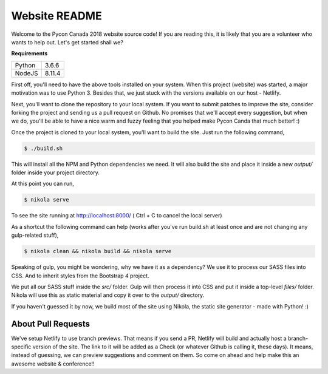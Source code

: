 .. title: README
.. slug: readme
.. date: 2018-08-24 20:56:12 UTC+04:00
.. type: text


Website README
##############

Welcome to the Pycon Canada 2018 website source code! If you are reading this,
it is likely that you are a volunteer who wants to help out. Let's get started
shall we?

**Requirements**

+--------+--------+
| Python | 3.6.6  |
+--------+--------+
| NodeJS | 8.11.4 |
+--------+--------+

First off, you'll need to have the above tools installed on your system. When
this project (website) was started, a major motivation was to use Python 3.
Besides that, we just stuck with the versions available on our host - Netlify.

Next, you'll want to clone the repository to your local system. If you want to
submit patches to improve the site, consider forking the project and sending
us a pull request on Github. No promises that we'll accept every suggestion,
but when we do, you'll be able to have a nice warm and fuzzy feeling that you
helped make Pycon Canda that much better! :)

Once the project is cloned to your local system, you'll want to build the site.
Just run the following command,

.. code-block:: shell

   $ ./build.sh

This will install all the NPM and Python dependencies we need. It will also
build the site and place it inside a new `output/` folder inside your project
directory.

At this point you can run,

.. code-block:: shell

   $ nikola serve

To see the site running at http://localhost:8000/
( Ctrl + C to cancel the local server)

As a shortcut the following command can help (works after you've run build.sh
at least once and are not changing any gulp-related stuff),

.. code-block:: shell

   $ nikola clean && nikola build && nikola serve

Speaking of gulp, you might be wondering, why we have it as a dependency? We
use it to process our SASS files into CSS. And to inherit styles from the
Bootstrap 4 project.

We put all our SASS stuff inside the `src/` folder. Gulp will then process it
into CSS and put it inside a top-level `files/` folder. Nikola will use this
as static material and copy it over to the `output/` directory.

If you haven't guessed it by now, we build most of the site using Nikola, the
static site generator - made with Python! :)


About Pull Requests
*******************

We've setup Netlify to use branch previews. That means if you send a PR,
Netlify will build and actually host a branch-specific version of the site. The
link to it will be added as a Check (or whatever Github is calling it, these
days). It means, instead of guessing, we can preview suggestions and comment on
them. So come on ahead and help make this an awesome website & conference!!
